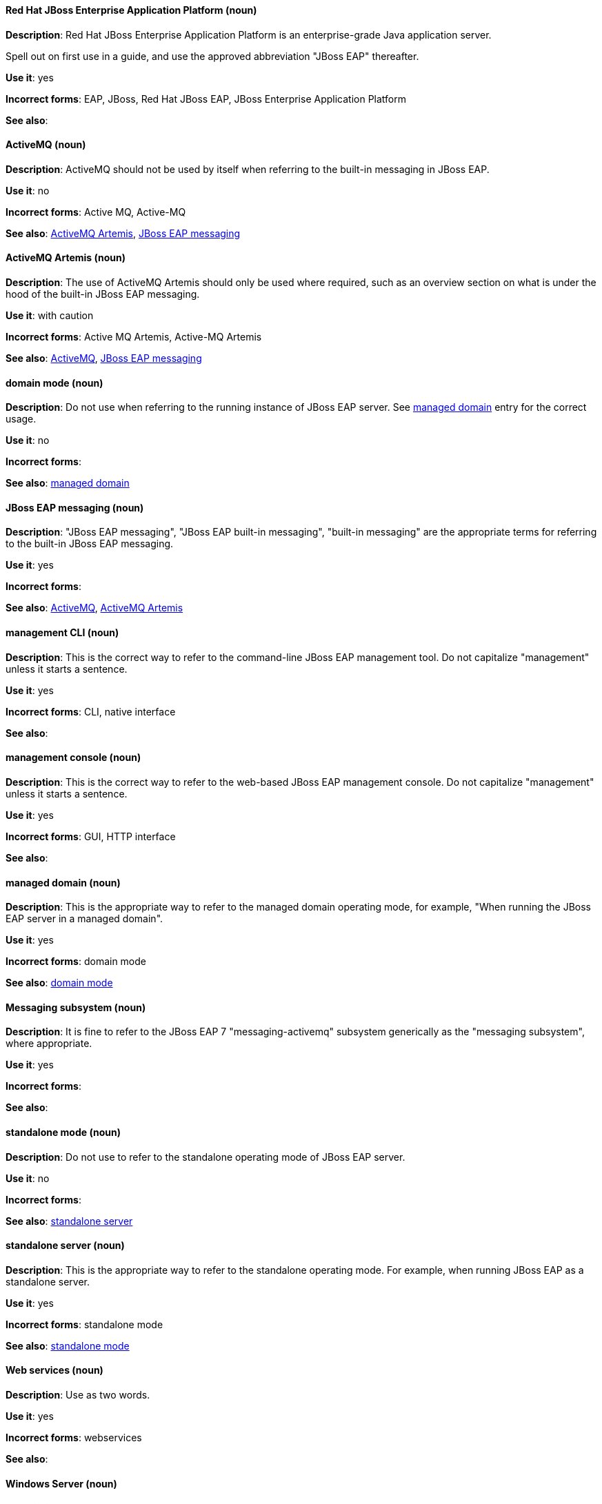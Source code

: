 [discrete]
==== Red Hat JBoss Enterprise Application Platform (noun)
[[red-hat-jboss-enterprise-application-platform]]
*Description*: Red Hat JBoss Enterprise Application Platform is an enterprise-grade Java application server.

Spell out on first use in a guide, and use the approved abbreviation "JBoss EAP" thereafter.

*Use it*: yes

*Incorrect forms*: EAP, JBoss, Red Hat JBoss EAP, JBoss Enterprise Application Platform

*See also*:

[discrete]
==== ActiveMQ (noun)
[[activemq]]
*Description*: ActiveMQ should not be used by itself when referring to the built-in messaging in JBoss EAP.

*Use it*: no

*Incorrect forms*: Active MQ, Active-MQ

*See also*: xref:activemq-artemis[ActiveMQ Artemis], xref:jboss-eap-messaging[JBoss EAP messaging]

[discrete]
==== ActiveMQ Artemis (noun)
[[activemq-artemis]]
*Description*: The use of ActiveMQ Artemis should only be used where required, such as an overview section on what is under the hood of the built-in JBoss EAP messaging.

*Use it*: with caution

*Incorrect forms*: Active MQ Artemis, Active-MQ Artemis

*See also*: xref:activemq[ActiveMQ], xref:jboss-eap-messaging[JBoss EAP messaging]

[discrete]
==== domain mode (noun)
[[domain-mode]]
*Description*: Do not use when referring to the running instance of JBoss EAP server. See xref:managed-domain[managed domain] entry for the correct usage.

*Use it*: no

*Incorrect forms*:

*See also*: xref:managed-domain[managed domain]

[discrete]
==== JBoss EAP messaging (noun)
[[jboss-eap-messaging]]
*Description*: "JBoss EAP messaging", "JBoss EAP built-in messaging", "built-in messaging" are the appropriate terms for referring to the built-in JBoss EAP messaging.

*Use it*: yes

*Incorrect forms*:

*See also*: xref:activemq[ActiveMQ], xref:activemq-artemis[ActiveMQ Artemis]

[discrete]
==== management CLI (noun)
[[management-cli]]
*Description*: This is the correct way to refer to the command-line JBoss EAP management tool. Do not capitalize "management" unless it starts a sentence.

*Use it*: yes

*Incorrect forms*: CLI, native interface

*See also*:

[discrete]
==== management console (noun)
[[management-console]]
*Description*: This is the correct way to refer to the web-based JBoss EAP management console. Do not capitalize "management" unless it starts a sentence.

*Use it*: yes

*Incorrect forms*: GUI, HTTP interface

*See also*:

[discrete]
==== managed domain (noun)
[[managed-domain]]
*Description*: This is the appropriate way to refer to the managed domain operating mode, for example, "When running the JBoss EAP server in a managed domain".

*Use it*: yes

*Incorrect forms*: domain mode

*See also*: xref:domain-mode[domain mode]

[discrete]
==== Messaging subsystem (noun)
[[messaging-subsystem]]
*Description*: It is fine to refer to the JBoss EAP 7 "messaging-activemq" subsystem generically as the "messaging subsystem", where appropriate.

*Use it*: yes

*Incorrect forms*:

*See also*:

[discrete]
==== standalone mode (noun)
[[standalone-mode]]
*Description*: Do not use to refer to the standalone operating mode of JBoss EAP server.

*Use it*: no

*Incorrect forms*:

*See also*: xref:standalone-server[standalone server]

[discrete]
==== standalone server (noun)
[[standalone-server]]
*Description*: This is the appropriate way to refer to the standalone operating mode. For example, when running JBoss EAP as a standalone server.

*Use it*: yes

*Incorrect forms*: standalone mode

*See also*: xref:standalone-mode[standalone mode]

[discrete]
==== Web services (noun)
[[web-services]]
*Description*: Use as two words.

*Use it*: yes

*Incorrect forms*: webservices

*See also*:

[discrete]
==== Windows Server (noun)
[[windows-server]]
*Description*: This uppercase term is correct when referring to Microsoft’s Windows Server product or Windows-specific commands and scripts like `standalone.bat`. "Microsoft" does not precede the product name.

*Use it*: yes

*Incorrect forms*: Microsoft Windows, Windows

*See also*:
